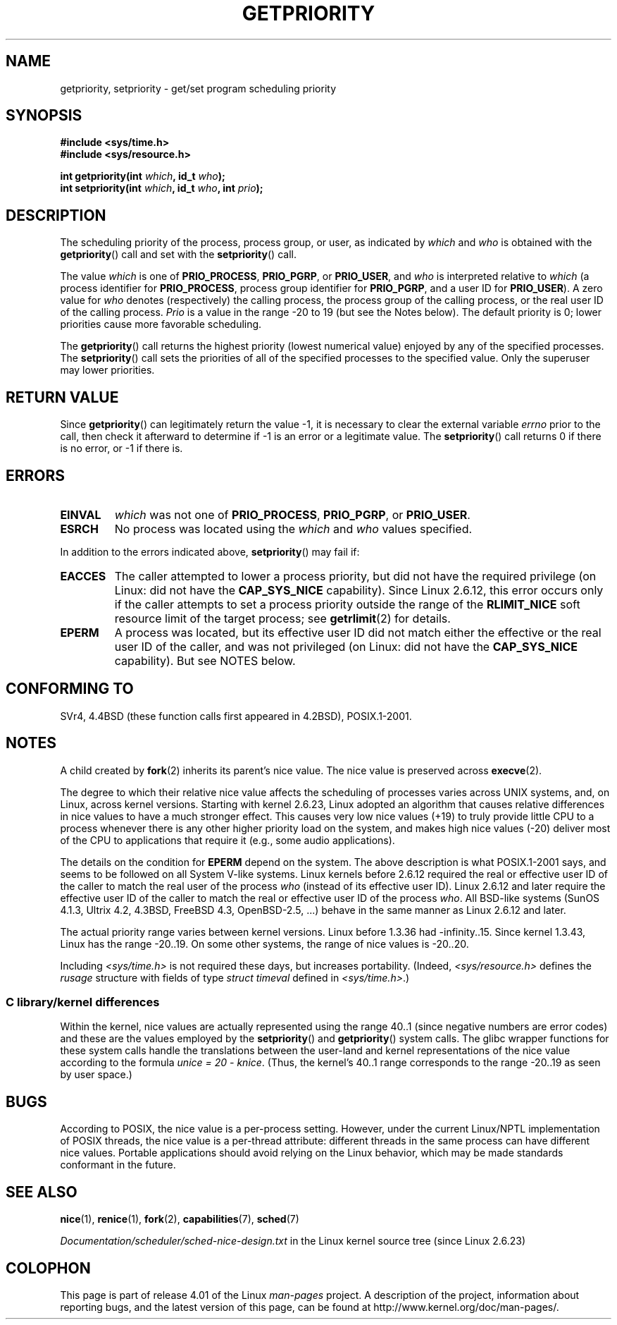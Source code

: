 .\" Copyright (c) 1980, 1991 The Regents of the University of California.
.\" All rights reserved.
.\"
.\" %%%LICENSE_START(BSD_4_CLAUSE_UCB)
.\" Redistribution and use in source and binary forms, with or without
.\" modification, are permitted provided that the following conditions
.\" are met:
.\" 1. Redistributions of source code must retain the above copyright
.\"    notice, this list of conditions and the following disclaimer.
.\" 2. Redistributions in binary form must reproduce the above copyright
.\"    notice, this list of conditions and the following disclaimer in the
.\"    documentation and/or other materials provided with the distribution.
.\" 3. All advertising materials mentioning features or use of this software
.\"    must display the following acknowledgement:
.\"	This product includes software developed by the University of
.\"	California, Berkeley and its contributors.
.\" 4. Neither the name of the University nor the names of its contributors
.\"    may be used to endorse or promote products derived from this software
.\"    without specific prior written permission.
.\"
.\" THIS SOFTWARE IS PROVIDED BY THE REGENTS AND CONTRIBUTORS ``AS IS'' AND
.\" ANY EXPRESS OR IMPLIED WARRANTIES, INCLUDING, BUT NOT LIMITED TO, THE
.\" IMPLIED WARRANTIES OF MERCHANTABILITY AND FITNESS FOR A PARTICULAR PURPOSE
.\" ARE DISCLAIMED.  IN NO EVENT SHALL THE REGENTS OR CONTRIBUTORS BE LIABLE
.\" FOR ANY DIRECT, INDIRECT, INCIDENTAL, SPECIAL, EXEMPLARY, OR CONSEQUENTIAL
.\" DAMAGES (INCLUDING, BUT NOT LIMITED TO, PROCUREMENT OF SUBSTITUTE GOODS
.\" OR SERVICES; LOSS OF USE, DATA, OR PROFITS; OR BUSINESS INTERRUPTION)
.\" HOWEVER CAUSED AND ON ANY THEORY OF LIABILITY, WHETHER IN CONTRACT, STRICT
.\" LIABILITY, OR TORT (INCLUDING NEGLIGENCE OR OTHERWISE) ARISING IN ANY WAY
.\" OUT OF THE USE OF THIS SOFTWARE, EVEN IF ADVISED OF THE POSSIBILITY OF
.\" SUCH DAMAGE.
.\" %%%LICENSE_END
.\"
.\"     @(#)getpriority.2	6.9 (Berkeley) 3/10/91
.\"
.\" Modified 1993-07-24 by Rik Faith <faith@cs.unc.edu>
.\" Modified 1996-07-01 by Andries Brouwer <aeb@cwi.nl>
.\" Modified 1996-11-06 by Eric S. Raymond <esr@thyrsus.com>
.\" Modified 2001-10-21 by Michael Kerrisk <mtk.manpages@gmail.com>
.\"    Corrected statement under EPERM to clarify privileges required
.\" Modified 2002-06-21 by Michael Kerrisk <mtk.manpages@gmail.com>
.\"    Clarified meaning of 0 value for 'who' argument
.\" Modified 2004-05-27 by Michael Kerrisk <mtk.manpages@gmail.com>
.\"
.TH GETPRIORITY 2 2015-07-23 "Linux" "Linux Programmer's Manual"
.SH NAME
getpriority, setpriority \- get/set program scheduling priority
.SH SYNOPSIS
.B #include <sys/time.h>
.br
.B #include <sys/resource.h>
.sp
.BI "int getpriority(int " which ", id_t " who );
.br
.BI "int setpriority(int " which ", id_t " who ", int " prio );
.SH DESCRIPTION
The scheduling priority of the process, process group, or user, as
indicated by
.I which
and
.I who
is obtained with the
.BR getpriority ()
call and set with the
.BR setpriority ()
call.

The value
.I which
is one of
.BR PRIO_PROCESS ,
.BR PRIO_PGRP ,
or
.BR PRIO_USER ,
and
.I who
is interpreted relative to
.I which
(a process identifier for
.BR PRIO_PROCESS ,
process group
identifier for
.BR PRIO_PGRP ,
and a user ID for
.BR PRIO_USER ).
A zero value for
.I who
denotes (respectively) the calling process, the process group of the
calling process, or the real user ID of the calling process.
.I Prio
is a value in the range \-20 to 19 (but see the Notes below).
The default priority is 0;
lower priorities cause more favorable scheduling.

The
.BR getpriority ()
call returns the highest priority (lowest numerical value)
enjoyed by any of the specified processes.
The
.BR setpriority ()
call sets the priorities of all of the specified processes
to the specified value.
Only the superuser may lower priorities.
.SH RETURN VALUE
Since
.BR getpriority ()
can legitimately return the value \-1, it is necessary
to clear the external variable
.I errno
prior to the
call, then check it afterward to determine
if \-1 is an error or a legitimate value.
The
.BR setpriority ()
call returns 0 if there is no error, or
\-1 if there is.
.SH ERRORS
.TP
.B EINVAL
.I which
was not one of
.BR PRIO_PROCESS ,
.BR PRIO_PGRP ,
or
.BR PRIO_USER .
.TP
.B ESRCH
No process was located using the
.I which
and
.I who
values specified.
.PP
In addition to the errors indicated above,
.BR setpriority ()
may fail if:
.TP
.B EACCES
The caller attempted to lower a process priority, but did not
have the required privilege (on Linux: did not have the
.B CAP_SYS_NICE
capability).
Since Linux 2.6.12, this error occurs only if the caller attempts
to set a process priority outside the range of the
.B RLIMIT_NICE
soft resource limit of the target process; see
.BR getrlimit (2)
for details.
.TP
.B EPERM
A process was located, but its effective user ID did not match
either the effective or the real user ID of the caller,
and was not privileged (on Linux: did not have the
.B CAP_SYS_NICE
capability).
But see NOTES below.
.SH CONFORMING TO
SVr4, 4.4BSD (these function calls first appeared in 4.2BSD),
POSIX.1-2001.
.SH NOTES
A child created by
.BR fork (2)
inherits its parent's nice value.
The nice value is preserved across
.BR execve (2).

The degree to which their relative nice value affects the scheduling of
processes varies across UNIX systems, and,
on Linux, across kernel versions.
Starting with kernel 2.6.23, Linux adopted an algorithm that causes
relative differences in nice values to have a much stronger effect.
This causes very low nice values (+19) to truly provide little CPU
to a process whenever there is any other
higher priority load on the system,
and makes high nice values (\-20) deliver most of the CPU to applications
that require it (e.g., some audio applications).

The details on the condition for
.B EPERM
depend on the system.
The above description is what POSIX.1-2001 says, and seems to be followed on
all System\ V-like systems.
Linux kernels before 2.6.12 required the real or
effective user ID of the caller to match
the real user of the process \fIwho\fP (instead of its effective user ID).
Linux 2.6.12 and later require
the effective user ID of the caller to match
the real or effective user ID of the process \fIwho\fP.
All BSD-like systems (SunOS 4.1.3, Ultrix 4.2,
4.3BSD, FreeBSD 4.3, OpenBSD-2.5, ...) behave in the same
manner as Linux 2.6.12 and later.
.LP
The actual priority range varies between kernel versions.
Linux before 1.3.36 had \-infinity..15.
Since kernel 1.3.43, Linux has the range \-20..19.
On some other systems, the range of nice values is \-20..20.

Including
.I <sys/time.h>
is not required these days, but increases portability.
(Indeed,
.I <sys/resource.h>
defines the
.I rusage
structure with fields of type
.I struct timeval
defined in
.IR <sys/time.h> .)
.\"
.SS C library/kernel differences
Within the kernel, nice values are actually represented
using the range 40..1
(since negative numbers are error codes) and these are the values
employed by the
.BR setpriority ()
and
.BR getpriority ()
system calls.
The glibc wrapper functions for these system calls handle the
translations between the user-land and kernel representations
of the nice value according to the formula
.IR "unice\ =\ 20\ \-\ knice" .
(Thus, the kernel's 40..1 range corresponds to the
range \-20..19 as seen by user space.)
.SH BUGS
According to POSIX, the nice value is a per-process setting.
However, under the current Linux/NPTL implementation of POSIX threads,
the nice value is a per-thread attribute:
different threads in the same process can have different nice values.
Portable applications should avoid relying on the Linux behavior,
which may be made standards conformant in the future.
.SH SEE ALSO
.BR nice (1),
.BR renice (1),
.BR fork (2),
.BR capabilities (7),
.BR sched (7)

.I Documentation/scheduler/sched-nice-design.txt
in the Linux kernel source tree (since Linux 2.6.23)
.SH COLOPHON
This page is part of release 4.01 of the Linux
.I man-pages
project.
A description of the project,
information about reporting bugs,
and the latest version of this page,
can be found at
\%http://www.kernel.org/doc/man\-pages/.
